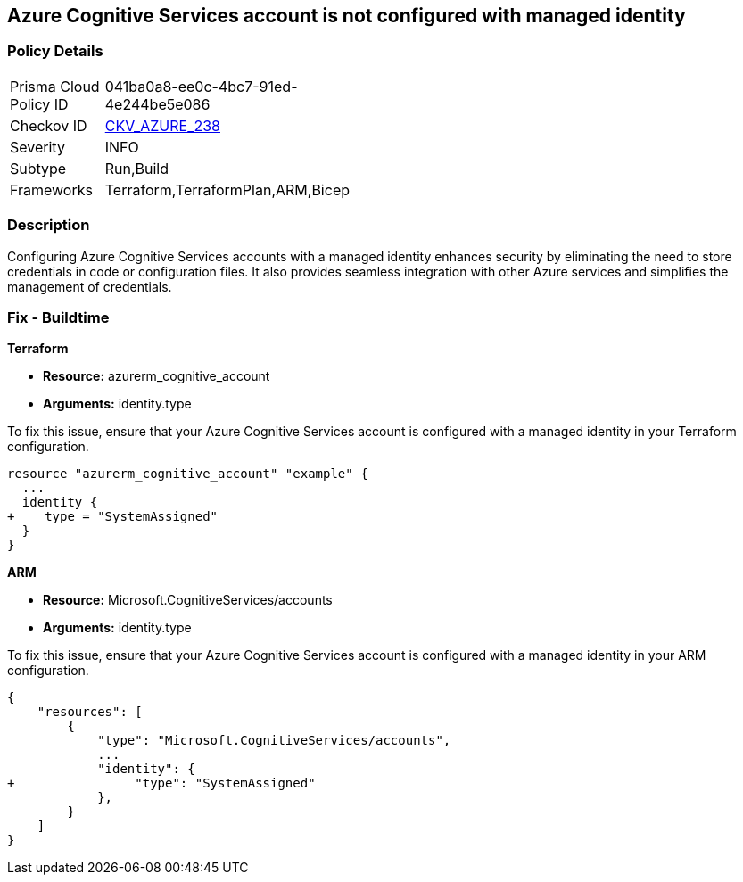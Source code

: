 
== Azure Cognitive Services account is not configured with managed identity

=== Policy Details

[width=45%]
[cols="1,1"]
|===
|Prisma Cloud Policy ID
| 041ba0a8-ee0c-4bc7-91ed-4e244be5e086

|Checkov ID
| https://github.com/bridgecrewio/checkov/blob/main/checkov/terraform/checks/resource/azure/CognitiveServicesManagedIdentity.py[CKV_AZURE_238]

|Severity
|INFO

|Subtype
|Run,Build

|Frameworks
|Terraform,TerraformPlan,ARM,Bicep

|===

=== Description

Configuring Azure Cognitive Services accounts with a managed identity enhances security by eliminating the need to store credentials in code or configuration files. It also provides seamless integration with other Azure services and simplifies the management of credentials.

=== Fix - Buildtime

*Terraform*

* *Resource:* azurerm_cognitive_account
* *Arguments:* identity.type

To fix this issue, ensure that your Azure Cognitive Services account is configured with a managed identity in your Terraform configuration.

[source,go]
----
resource "azurerm_cognitive_account" "example" {
  ...
  identity {
+    type = "SystemAssigned"
  }
}
----

*ARM*

* *Resource:* Microsoft.CognitiveServices/accounts
* *Arguments:* identity.type

To fix this issue, ensure that your Azure Cognitive Services account is configured with a managed identity in your ARM configuration.

[source,json]
----
{
    "resources": [
        {
            "type": "Microsoft.CognitiveServices/accounts",
            ...
            "identity": {
+                "type": "SystemAssigned"
            },
        }
    ]
}
----
